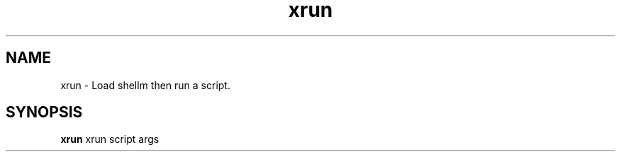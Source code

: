 .if n.ad l
.nh
.TH xrun 1 "" "Shellman 0.2.1" "User Commands"
.SH "NAME"
xrun \- Load shellm then run a script.
.SH "SYNOPSIS"
.br
\fBxrun\fR xrun script args
